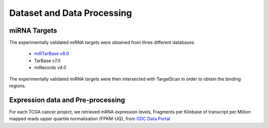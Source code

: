 Dataset and Data Processing
====================================

.. _miRNATargets:
miRNA Targets
----------------------------
The experimentally validated miRNA targets were obtained from three different databases: 

  * `miRTarBase v8.0 <https://mirtarbase.cuhk.edu.cn/>`_
  * TarBase v7.0
  * miRecords v4.0

The experimentally validated miRNA targets were then intersected with TargetScan in order to obtain the binding regions.

Expression data and Pre-processing
----------------------------

For each TCGA cancer project, we retrieved mRNA expression levels, Fragments per Kilobase of transcript per Million mapped reads upper quartile normalisation (FPKM-UQ), from `GDC Data Portal <https://portal.gdc.cancer.gov/>`_ 
